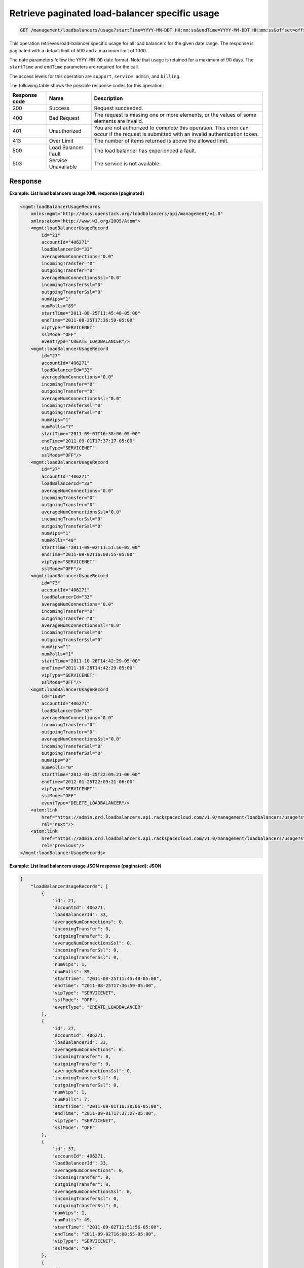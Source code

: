 .. _get-lb-usage-date-range:

Retrieve paginated load-balancer specific  usage
^^^^^^^^^^^^^^^^^^^^^^^^^^^^^^^^^^^^^^^^^^^^^^^^^^^^^^^^^^^^^^^^^^^^^^^^^^^^^^^^

.. code::

   GET /management/loadbalancers/usage?startTime=YYYY-MM-DDT HH:mm:ss&endTime=YYYY-MM-DDT HH:mm:ss&offset=offset&limit=limit 


This operation retrieves load-balancer specific usage for all load balancers for the given date range. The response is paginated with a default limit of 500 and a maximum limit of 1000.

The date parameters follow the ``YYYY-MM-DD`` date format. Note that usage is retained for a maximum of 
90 days. The ``startTime`` and ``endTime`` parameters are required for the call. 


The access levels for this operation are ``support``, ``service admin``, and ``billing``. 

The following table shows the possible response codes for this operation:

+--------------------------+-------------------------+-------------------------+
|Response code             |Name                     |Description              |
+==========================+=========================+=========================+
|200                       |Success                  |Request succeeded.       |
+--------------------------+-------------------------+-------------------------+
|400                       |Bad Request              |The request is missing   |
|                          |                         |one or more elements, or |
|                          |                         |the values of some       |
|                          |                         |elements are invalid.    |
+--------------------------+-------------------------+-------------------------+
|401                       |Unauthorized             |You are not authorized   |
|                          |                         |to complete this         |
|                          |                         |operation. This error    |
|                          |                         |can occur if the request |
|                          |                         |is submitted with an     |
|                          |                         |invalid authentication   |
|                          |                         |token.                   |
+--------------------------+-------------------------+-------------------------+
|413                       |Over Limit               |The number of items      |
|                          |                         |returned is above the    |
|                          |                         |allowed limit.           |
+--------------------------+-------------------------+-------------------------+
|500                       |Load Balancer Fault      |The load balancer has    |
|                          |                         |experienced a fault.     |
+--------------------------+-------------------------+-------------------------+
|503                       |Service Unavailable      |The service is not       |
|                          |                         |available.               |
+--------------------------+-------------------------+-------------------------+




Response
""""""""""""""""


                    


**Example: List load balancers usage XML response (paginated)**

.. code::  

    <mgmt:loadBalancerUsageRecords
        xmlns:mgmt="http://docs.openstack.org/loadbalancers/api/management/v1.0"
        xmlns:atom="http://www.w3.org/2005/Atom">
        <mgmt:loadBalancerUsageRecord
            id="21"
            accountId="406271"
            loadBalancerId="33"
            averageNumConnections="0.0"
            incomingTransfer="0"
            outgoingTransfer="0"
            averageNumConnectionsSsl="0.0"
            incomingTransferSsl="0"
            outgoingTransferSsl="0"
            numVips="1"
            numPolls="89"
            startTime="2011-08-25T11:45:48-05:00"
            endTime="2011-08-25T17:36:59-05:00"
            vipType="SERVICENET"
            sslMode="OFF"
            eventType="CREATE_LOADBALANCER"/>
        <mgmt:loadBalancerUsageRecord
            id="27"
            accountId="406271"
            loadBalancerId="33"
            averageNumConnections="0.0"
            incomingTransfer="0"
            outgoingTransfer="0"
            averageNumConnectionsSsl="0.0"
            incomingTransferSsl="0"
            outgoingTransferSsl="0"
            numVips="1"
            numPolls="7"
            startTime="2011-09-01T16:38:06-05:00"
            endTime="2011-09-01T17:37:27-05:00"
            vipType="SERVICENET"
            sslMode="OFF"/>
        <mgmt:loadBalancerUsageRecord
            id="37"
            accountId="406271"
            loadBalancerId="33"
            averageNumConnections="0.0"
            incomingTransfer="0"
            outgoingTransfer="0"
            averageNumConnectionsSsl="0.0"
            incomingTransferSsl="0"
            outgoingTransferSsl="0"
            numVips="1"
            numPolls="49"
            startTime="2011-09-02T11:51:56-05:00"
            endTime="2011-09-02T16:00:55-05:00"
            vipType="SERVICENET"
            sslMode="OFF"/>
        <mgmt:loadBalancerUsageRecord
            id="73"
            accountId="406271"
            loadBalancerId="33"
            averageNumConnections="0.0"
            incomingTransfer="0"
            outgoingTransfer="0"
            averageNumConnectionsSsl="0.0"
            incomingTransferSsl="0"
            outgoingTransferSsl="0"
            numVips="1"
            numPolls="1"
            startTime="2011-10-28T14:42:29-05:00"
            endTime="2011-10-28T14:42:29-05:00"
            vipType="SERVICENET"
            sslMode="OFF"/>
        <mgmt:loadBalancerUsageRecord
            id="1089"
            accountId="406271"
            loadBalancerId="33"
            averageNumConnections="0.0"
            incomingTransfer="0"
            outgoingTransfer="0"
            averageNumConnectionsSsl="0.0"
            incomingTransferSsl="0"
            outgoingTransferSsl="0"
            numVips="0"
            numPolls="0"
            startTime="2012-01-25T22:09:21-06:00"
            endTime="2012-01-25T22:09:21-06:00"
            vipType="SERVICENET"
            sslMode="OFF"
            eventType="DELETE_LOADBALANCER"/>
        <atom:link
            href="https://admin.ord.loadbalancers.api.rackspacecloud.com/v1.0/management/loadbalancers/usage?startTime=2011-01-11&amp;endTime=2013-01-12&amp;offset=30&amp;limit=5"
            rel="next"/>
        <atom:link
            href="https://admin.ord.loadbalancers.api.rackspacecloud.com/v1.0/management/loadbalancers/usage?startTime=2011-01-11&amp;endTime=2013-01-12&amp;offset=20&amp;limit=5"
            rel="previous"/>
    </mgmt:loadBalancerUsageRecords>

                    


**Example: List load balancers usage JSON response (paginated): JSON**

.. code::  

    {
        "loadBalancerUsageRecords": [
            {
                "id": 21,
                "accountId": 406271,
                "loadBalancerId": 33,
                "averageNumConnections": 0,
                "incomingTransfer": 0,
                "outgoingTransfer": 0,
                "averageNumConnectionsSsl": 0,
                "incomingTransferSsl": 0,
                "outgoingTransferSsl": 0,
                "numVips": 1,
                "numPolls": 89,
                "startTime": "2011-08-25T11:45:48-05:00",
                "endTime": "2011-08-25T17:36:59-05:00",
                "vipType": "SERVICENET",
                "sslMode": "OFF",
                "eventType": "CREATE_LOADBALANCER"
            },
            {
                "id": 27,
                "accountId": 406271,
                "loadBalancerId": 33,
                "averageNumConnections": 0,
                "incomingTransfer": 0,
                "outgoingTransfer": 0,
                "averageNumConnectionsSsl": 0,
                "incomingTransferSsl": 0,
                "outgoingTransferSsl": 0,
                "numVips": 1,
                "numPolls": 7,
                "startTime": "2011-09-01T16:38:06-05:00",
                "endTime": "2011-09-01T17:37:27-05:00",
                "vipType": "SERVICENET",
                "sslMode": "OFF"
            },
            {
                "id": 37,
                "accountId": 406271,
                "loadBalancerId": 33,
                "averageNumConnections": 0,
                "incomingTransfer": 0,
                "outgoingTransfer": 0,
                "averageNumConnectionsSsl": 0,
                "incomingTransferSsl": 0,
                "outgoingTransferSsl": 0,
                "numVips": 1,
                "numPolls": 49,
                "startTime": "2011-09-02T11:51:56-05:00",
                "endTime": "2011-09-02T16:00:55-05:00",
                "vipType": "SERVICENET",
                "sslMode": "OFF"
            },
            {
                "id": 73,
                "accountId": 406271,
                "loadBalancerId": 33,
                "averageNumConnections": 0,
                "incomingTransfer": 0,
                "outgoingTransfer": 0,
                "averageNumConnectionsSsl": 0,
                "incomingTransferSsl": 0,
                "outgoingTransferSsl": 0,
                "numVips": 1,
                "numPolls": 1,
                "startTime": "2011-10-28T14:42:29-05:00",
                "endTime": "2011-10-28T14:42:29-05:00",
                "vipType": "SERVICENET",
                "sslMode": "OFF"
            },
            {
                "id": 1089,
                "accountId": 406271,
                "loadBalancerId": 33,
                "averageNumConnections": 0,
                "incomingTransfer": 0,
                "outgoingTransfer": 0,
                "averageNumConnectionsSsl": 0,
                "incomingTransferSsl": 0,
                "outgoingTransferSsl": 0,
                "numVips": 0,
                "numPolls": 0,
                "startTime": "2012-01-25T22:09:21-06:00",
                "endTime": "2012-01-25T22:09:21-06:00",
                "vipType": "PUBLIC",
                "sslMode": "OFF",
                "eventType": "DELETE_LOADBALANCER"
            }
        ],
        "links": [
            {
                "link": {
                    "otherAttributes": {},
                    "href": "http://localhost:8080/lb-mgmt-rest-service/management/loadbalancers/usage?startTime=2011-01-11&endTime=2013-01-12&offset=30&limit=5",
                    "rel": "next"
                }
            },
            {
                "link": {
                    "otherAttributes": {},
                    "href": "http://localhost:8080/lb-mgmt-rest-service/management/loadbalancers/usage?startTime=2011-01-11&endTime=2013-01-12&offset=20&limit=5",
                    "rel": "previous"
                }
            }
        ]
    }
